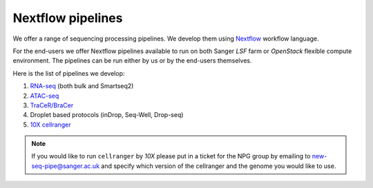 Nextflow pipelines
==================

We offer a range of sequencing processing pipelines. We develop them using `Nextflow <https://www.nextflow.io/>`_ workflow language.

For the end-users we offer Nextflow pipelines available to run on both Sanger *LSF* farm or *OpenStack* flexible compute environment. The pipelines can be run either by us or by the end-users themselves.

Here is the list of pipelines we develop:

1. `RNA-seq <https://github.com/cellgeni/rnaseq-noqc>`_ (both bulk and Smartseq2)
2. `ATAC-seq <https://github.com/cellgeni/atacseq>`_
3. `TraCeR/BraCer <https://github.com/cellgeni/tracer>`_
4. Droplet based protocols (inDrop, Seq-Well, Drop-seq)
5. `10X cellranger <https://github.com/cellgeni/10xcellranger>`_

.. note:: If you would like to run ``cellranger`` by *10X* please put in a ticket for the NPG group by emailing to new-seq-pipe@sanger.ac.uk and specify which version of the cellranger and the genome you would like to use.

